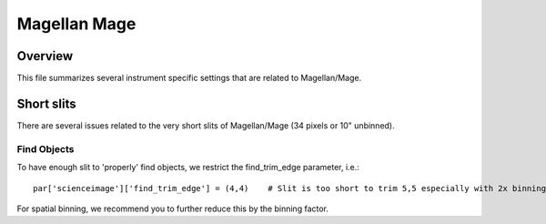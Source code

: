 .. highlight:: rest

*************
Magellan Mage
*************


Overview
========

This file summarizes several instrument specific
settings that are related to Magellan/Mage.


Short slits
===========

There are several issues related to the very short
slits of Magellan/Mage  (34 pixels or 10" unbinned).

Find Objects
------------

To have enough slit to 'properly' find objects,
we restrict the find_trim_edge parameter, i.e.::

    par['scienceimage']['find_trim_edge'] = (4,4)    # Slit is too short to trim 5,5 especially with 2x binning

For spatial binning, we recommend you to further reduce
this by the binning factor.

